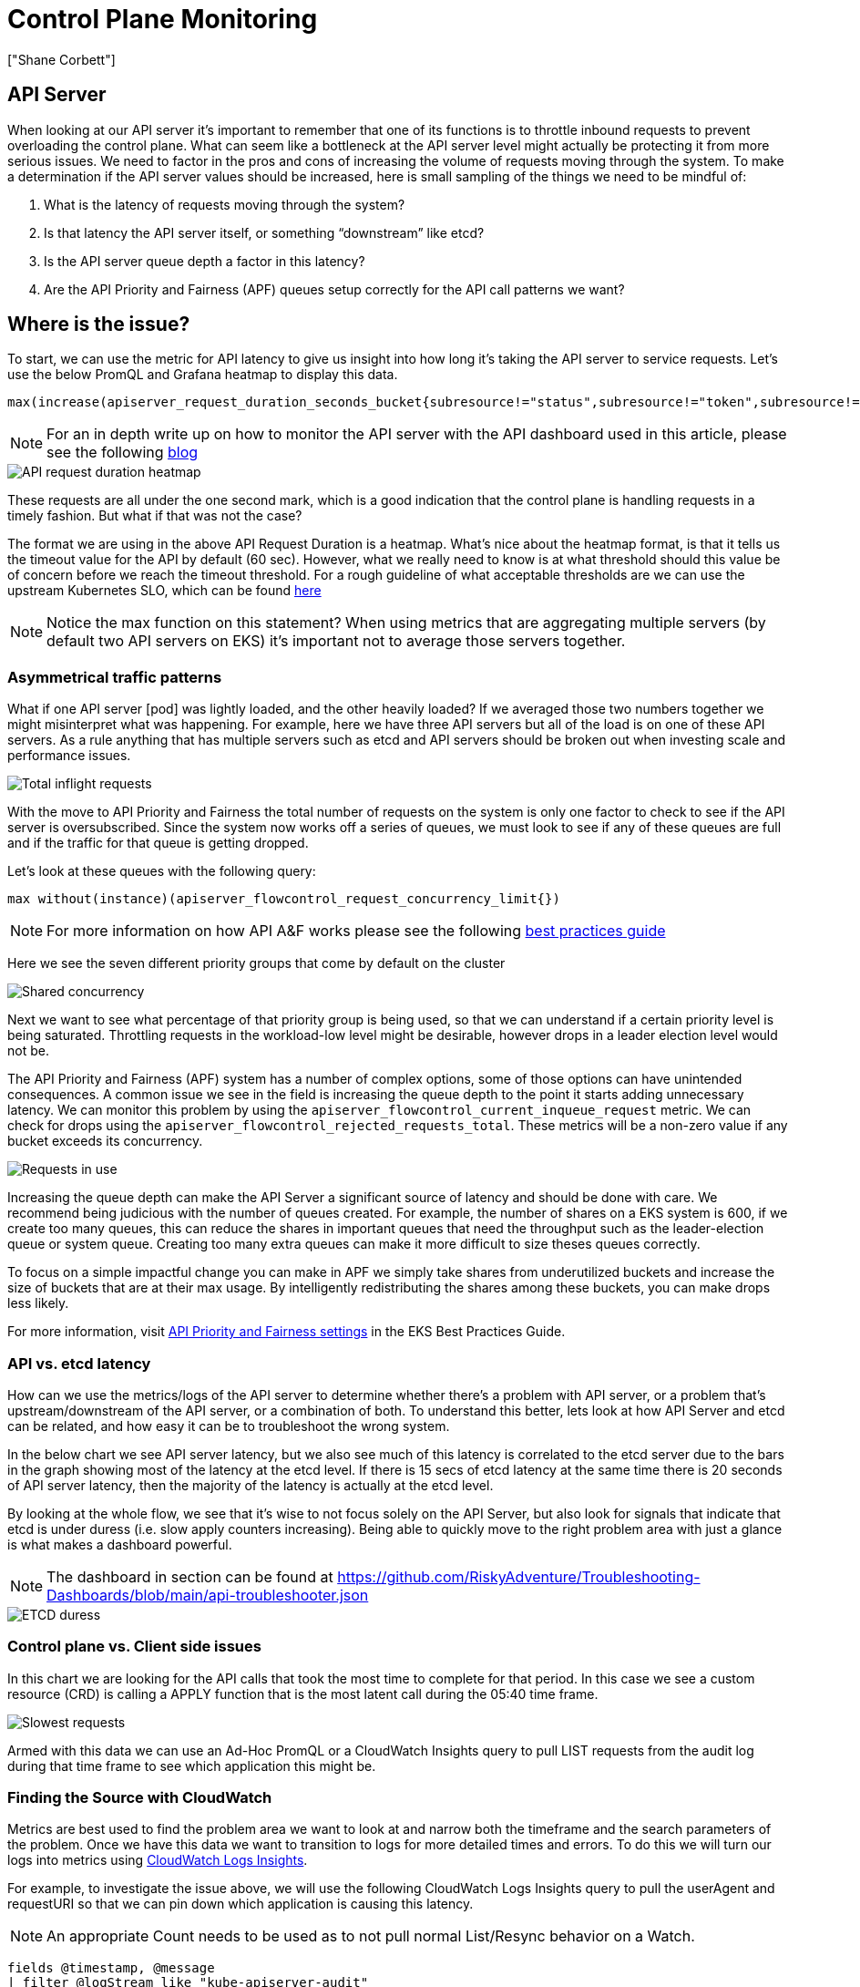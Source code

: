 [."topic"]
= Control Plane Monitoring
:info_doctype: section
:authors: ["Shane Corbett"]
:date: 2023-09-22
:imagesdir: images/scalability/

== API Server

When looking at our API server it's important to remember that one of its functions is to throttle inbound requests to prevent overloading the control plane. What can seem like a bottleneck at the API server level might actually be protecting it from more serious issues. We need to factor in the pros and cons of increasing the volume of requests moving through the system. To make a determination if the API server values should be increased, here is small sampling of the things we need to be mindful of:

. What is the latency of requests moving through the system?
. Is that latency the API server itself, or something "`downstream`" like etcd?
. Is the API server queue depth a factor in this latency?
. Are the API Priority and Fairness (APF) queues setup correctly for the API call patterns we want?

== Where is the issue?

To start, we can use the metric for API latency to give us insight into how long it's taking the API server to service requests. Let's use the below PromQL and Grafana heatmap to display this data.

----
max(increase(apiserver_request_duration_seconds_bucket{subresource!="status",subresource!="token",subresource!="scale",subresource!="/healthz",subresource!="binding",subresource!="proxy",verb!="WATCH"}[$__rate_interval])) by (le)
----

[NOTE]
====
For an in depth write up on how to monitor the API server with the API dashboard used in this article, please see the following https://aws.amazon.com/blogs/containers/troubleshooting-amazon-eks-api-servers-with-prometheus/[blog]
====

image::api-request-duration.png[API request duration heatmap]

These requests are all under the one second mark, which is a good indication that the control plane is handling requests in a timely fashion.  But what if that was not the case?

The format we are using in the above API Request Duration is a heatmap. What's nice about the heatmap format, is that it tells us the timeout value for the API by default (60 sec). However, what we really need to know is at what threshold should this value be of concern before we reach the timeout threshold. For a rough guideline of what acceptable thresholds are we can use the upstream Kubernetes SLO, which can be found https://github.com/kubernetes/community/blob/master/sig-scalability/slos/slos.md#steady-state-slisslos[here]

[NOTE]
====
Notice the max function on this statement? When using metrics that are aggregating multiple servers (by default two API servers on EKS) it's important not to average those servers together.
====

=== Asymmetrical traffic patterns

What if one API server [pod] was lightly loaded, and the other heavily loaded? If we averaged those two numbers together we might misinterpret what was happening. For example, here we have three API servers but all of the load is on one of these API servers. As a rule anything that has multiple servers such as etcd and API servers should be broken out when investing scale and performance issues.

image::inflight-requests.png[Total inflight requests]

With the move to API Priority and Fairness the total number of requests on the system is only one factor to check to see if the API server is oversubscribed. Since the system now works off a series of queues, we must look to see if any of these queues are full and if the traffic for that queue is getting dropped.

Let's look at these queues with the following query:

----
max without(instance)(apiserver_flowcontrol_request_concurrency_limit{})
----

[NOTE]
====
For more information on how API A&F works please see the following https://aws.github.io/aws-eks-best-practices/scalability/docs/control-plane/#api-priority-and-fairness[best practices guide]
====

Here we see the seven different priority groups that come by default on the cluster

image::shared-concurrency.png[Shared concurrency]

Next we want to see what percentage of that priority group is being used, so that we can understand if a certain priority level is being saturated. Throttling requests in the workload-low level might be desirable, however drops in a leader election level would not be.

The API Priority and Fairness (APF) system has a number of complex options, some of those options can have unintended consequences. A common issue we see in the field is increasing the queue depth to the point it starts adding unnecessary latency. We can monitor this problem by using the `apiserver_flowcontrol_current_inqueue_request` metric. We can check for drops using the `apiserver_flowcontrol_rejected_requests_total`. These metrics will be a non-zero value if any bucket exceeds its concurrency.

image::requests-in-use.png[Requests in use]

Increasing the queue depth can make the API Server a significant source of latency and should be done with care. We recommend being judicious with the number of queues created. For example, the number of shares on a EKS system is 600, if we create too many queues, this can reduce the shares in important queues that need the throughput such as the leader-election queue or system queue. Creating too many extra queues can make it more difficult to size theses queues correctly.

To focus on a simple impactful change you can make in APF we simply take shares from underutilized buckets and increase the size of buckets that are at their max usage. By intelligently redistributing the shares among these buckets, you can make drops less likely.

For more information, visit https://aws.github.io/aws-eks-best-practices/scalability/docs/control-plane/#api-priority-and-fairness[API Priority and Fairness settings] in the EKS Best Practices Guide.

=== API vs. etcd latency

How can we use the metrics/logs of the API server to determine whether there's a problem with API server, or a problem that's upstream/downstream of the API server, or a combination of both. To understand this better, lets look at how API Server and etcd can be related, and how easy it can be to troubleshoot the wrong system.

In the below chart we see API server latency, but we also see much of this latency is correlated to the etcd server due to the bars in the graph showing most of the latency at the etcd level. If there is 15 secs of etcd latency at the same time there is 20 seconds of API server latency, then the majority of the latency is actually at the etcd level.

By looking at the whole flow, we see that it's wise to not focus solely on the API Server, but also look for signals that indicate that etcd is under duress (i.e. slow apply counters increasing). Being able to quickly move to the right problem area with just a glance is what makes a dashboard powerful.

[NOTE]
====
The dashboard in section can be found at https://github.com/RiskyAdventure/Troubleshooting-Dashboards/blob/main/api-troubleshooter.json
====

image::etcd-duress.png[ETCD duress]

=== Control plane vs. Client side issues

In this chart we are looking for the API calls that took the most time to complete for that period. In this case we see a custom resource (CRD) is calling a APPLY function that is the most latent call during the 05:40 time frame.

image::slowest-requests.png[Slowest requests]

Armed with this data we can use an Ad-Hoc PromQL or a CloudWatch Insights query to pull LIST requests from the audit log during that time frame to see which application this might be.

=== Finding the Source with CloudWatch

Metrics are best used to find the problem area we want to look at and narrow both the timeframe and the search parameters of the problem. Once we have this data we want to transition to logs for more detailed times and errors. To do this we will turn our logs into metrics using https://docs.aws.amazon.com/AmazonCloudWatch/latest/logs/AnalyzingLogData.html[CloudWatch Logs Insights].

For example, to investigate the issue above, we will use the following CloudWatch Logs Insights query to pull the userAgent and requestURI so that we can pin down which application is causing this latency.

[NOTE]
====
An appropriate Count needs to be used as to not pull normal List/Resync behavior on a Watch.
====

----
fields @timestamp, @message
| filter @logStream like "kube-apiserver-audit"
| filter ispresent(requestURI)
| filter verb = "list"
| parse requestReceivedTimestamp /\d+-\d+-(?<StartDay>\d+)T(?<StartHour>\d+):(?<StartMinute>\d+):(?<StartSec>\d+).(?<StartMsec>\d+)Z/
| parse stageTimestamp /\d+-\d+-(?<EndDay>\d+)T(?<EndHour>\d+):(?<EndMinute>\d+):(?<EndSec>\d+).(?<EndMsec>\d+)Z/
| fields (StartHour * 3600 + StartMinute * 60 + StartSec + StartMsec / 1000000) as StartTime, (EndHour * 3600 + EndMinute * 60 + EndSec + EndMsec / 1000000) as EndTime, (EndTime - StartTime) as DeltaTime
| stats avg(DeltaTime) as AverageDeltaTime, count(*) as CountTime by requestURI, userAgent
| filter CountTime >=50
| sort AverageDeltaTime desc
----

Using this query we found two different agents running a large number of high latency list operations. Splunk and CloudWatch agent. Armed with the data, we can make a decision to remove, update, or replace this controller with another project.

image::query-results.png[Query results]

[NOTE]
====
For more details on this subject please see the following https://aws.amazon.com/blogs/containers/troubleshooting-amazon-eks-api-servers-with-prometheus/[blog]
====

== Scheduler

Since the EKS control plane instances are run in separate AWS account we will not be able to scrape those components for metrics (The API server being the exception). However, since we have access to the audit logs for these components, we can turn those logs into metrics to see if any of the sub-systems are causing a scaling bottleneck. Let's use CloudWatch Logs Insights to see how many unscheduled pods are in the scheduler queue.

=== Unscheduled pods in the scheduler log

If we had access to scrape the scheduler metrics directly on a self managed Kubernetes (such as Kops) we would use the following PromQL to understand the scheduler backlog.

----
max without(instance)(scheduler_pending_pods)
----

Since we do not have access to the above metric in EKS, we will use the below CloudWatch Logs Insights query to see the backlog by checking for how many pods were unable to unscheduled during a particular time frame. Then we could dive further into into the messages at the peak time frame to understand the nature of the bottleneck. For example, nodes not spinning up fast enough, or the rate limiter in the scheduler itself.

----
fields timestamp, pod, err, @message
| filter @logStream like "scheduler"
| filter @message like "Unable to schedule pod"
| parse @message  /^.(?<date>\d{4})\s+(?<timestamp>\d+:\d+:\d+\.\d+)\s+\S*\s+\S+\]\s\"(.*?)\"\s+pod=(?<pod>\"(.*?)\")\s+err=(?<err>\"(.*?)\")/
| count(*) as count by pod, err
| sort count desc
----

Here we see the errors from the scheduler saying the pod did not deploy because the storage PVC was unavailable.

image::cwl-query.png[CloudWatch Logs query]

[NOTE]
====
Audit logging must be turned on the control plane to enable this function. It is also a best practice to limit the log retention as to not drive up cost over time unnecessarily. An example for turning on all logging functions using the EKSCTL tool below.
====

[,yaml]
----
cloudWatch:
  clusterLogging:
    enableTypes: ["*"]
    logRetentionInDays: 10
----

== Kube Controller Manager

Kube Controller Manager, like all other controllers, has limits on how many operations it can do at once. Let's review what some of those flags are by looking at a KOPS configuration where we can set these parameters.

[,yaml]
----
  kubeControllerManager:
    concurrentEndpointSyncs: 5
    concurrentReplicasetSyncs: 5
    concurrentNamespaceSyncs: 10
    concurrentServiceaccountTokenSyncs: 5
    concurrentServiceSyncs: 5
    concurrentResourceQuotaSyncs: 5
    concurrentGcSyncs: 20
    kubeAPIBurst: 20
    kubeAPIQPS: "30"
----

These controllers have queues that fill up during times of high churn on a cluster. In this case we see the replicaset set controller has a large backlog in its queue.

image::queues.png[Queues]

We have two different ways of addressing such a situation. If running self managed we could simply increase the concurrent goroutines, however this would have an impact on etcd by processing more data in the KCM. The other option would be to reduce the number of replicaset objects using `.spec.revisionHistoryLimit` on the deployment to reduce the number of replicaset objects we can rollback, thus reducing the pressure on this controller.

[,yaml]
----
spec:
  revisionHistoryLimit: 2
----

Other Kubernetes features can be tuned or turned off to reduce pressure in high churn rate systems. For example, if the application in our pods doesn't need to speak to the k8s API directly then turning off the projected secret into those pods would decrease the load on ServiceaccountTokenSyncs. This is the more desirable way to address such issues if possible.

[,yaml]
----
kind: Pod
spec:
  automountServiceAccountToken: false
----

In systems where we can't get access to the metrics, we can again look at the logs to detect contention. If we wanted to see the number of requests being being processed on a per controller or an aggregate level we would use the following CloudWatch Logs Insights Query.

=== Total Volume Processed by the KCM

----
# Query to count API qps coming from kube-controller-manager, split by controller type.
# If you're seeing values close to 20/sec for any particular controller, it's most likely seeing client-side API throttling.
fields @timestamp, @logStream, @message
| filter @logStream like /kube-apiserver-audit/
| filter userAgent like /kube-controller-manager/
# Exclude lease-related calls (not counted under kcm qps)
| filter requestURI not like "apis/coordination.k8s.io/v1/namespaces/kube-system/leases/kube-controller-manager"
# Exclude API discovery calls (not counted under kcm qps)
| filter requestURI not like "?timeout=32s"
# Exclude watch calls (not counted under kcm qps)
| filter verb != "watch"
# If you want to get counts of API calls coming from a specific controller, uncomment the appropriate line below:
# | filter user.username like "system:serviceaccount:kube-system:job-controller"
# | filter user.username like "system:serviceaccount:kube-system:cronjob-controller"
# | filter user.username like "system:serviceaccount:kube-system:deployment-controller"
# | filter user.username like "system:serviceaccount:kube-system:replicaset-controller"
# | filter user.username like "system:serviceaccount:kube-system:horizontal-pod-autoscaler"
# | filter user.username like "system:serviceaccount:kube-system:persistent-volume-binder"
# | filter user.username like "system:serviceaccount:kube-system:endpointslice-controller"
# | filter user.username like "system:serviceaccount:kube-system:endpoint-controller"
# | filter user.username like "system:serviceaccount:kube-system:generic-garbage-controller"
| stats count(*) as count by user.username
| sort count desc
----

The key takeaway here is when looking into scalability issues, to look at every step in the path (API, scheduler, KCM, etcd) before moving to the detailed troubleshooting phase. Often in production you will find that it takes adjustments to more than one part of Kubernetes to allow the system to work at its most performant. It's easy to inadvertently troubleshoot what is just a symptom (such as a node timeout) of a much larger bottle neck.

== ETCD

etcd uses a memory mapped file to store key value pairs efficiently. There is a protection mechanism to set the size of this memory space available set commonly at the 2, 4, and 8GB limits. Fewer objects in the database means less clean up etcd needs to do when objects are updated and older versions needs to be cleaned out. This process of cleaning old versions of an object out is referred to as compaction. After a number of compaction operations, there is a subsequent process that recovers usable space space called defragging that happens above a certain threshold or on a fixed schedule of time.

There are a couple user related items we can do to limit the number of objects in Kubernetes and thus reduce the impact of both the compaction and de-fragmentation process. For example, Helm keeps a high `revisionHistoryLimit`. This keeps older objects such as ReplicaSets on the system to be able to do rollbacks. By setting the history limits down to 2 we can reduce the number of objects (like ReplicaSets) from ten to two which in turn would put less load on the system.

[,yaml]
----
apiVersion: apps/v1
kind: Deployment
spec:
  revisionHistoryLimit: 2
----

From a monitoring standpoint, if system latency spikes occur in a set pattern separated by hours, checking to see if this defragmentation process is the source can be helpful. We can see this by using CloudWatch Logs.

If you want to see start/end times of defrag use the following query:

----
fields @timestamp, @message
| filter @logStream like /etcd-manager/
| filter @message like /defraging|defraged/
| sort @timestamp asc
----

image::defrag.png[Defrag query]


